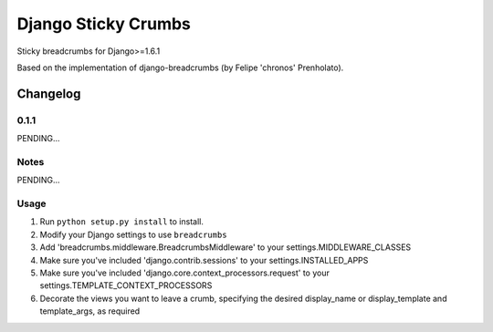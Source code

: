 ==========================
Django Sticky Crumbs
==========================

Sticky breadcrumbs for Django>=1.6.1

Based on the implementation of django-breadcrumbs (by Felipe 'chronos' Prenholato).

Changelog
=========

0.1.1
-----

PENDING...

Notes
-----

PENDING...

Usage
-----

1. Run ``python setup.py install`` to install.

2. Modify your Django settings to use ``breadcrumbs``

3. Add 'breadcrumbs.middleware.BreadcrumbsMiddleware' to your settings.MIDDLEWARE_CLASSES

4. Make sure you've included 'django.contrib.sessions' to your settings.INSTALLED_APPS

5. Make sure you've included 'django.core.context_processors.request' to your settings.TEMPLATE_CONTEXT_PROCESSORS

6. Decorate the views you want to leave a crumb, specifying the desired display_name or display_template and template_args, as required